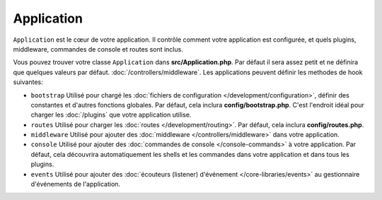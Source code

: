 Application
###########

``Application`` est le cœur de votre application. Il contrôle comment
votre application est configurée, et quels plugins, middleware, commandes
de console et routes sont inclus.

Vous pouvez trouver votre classe ``Application`` dans **src/Application.php**.
Par défaut il sera assez petit et ne définira que quelques valeurs par défaut.
:doc:`/controllers/middleware`. Les applications peuvent définir les
methodes de hook suivantes:

* ``bootstrap`` Utilisé pour chargé les :doc:`fichiers de configuration
  </development/configuration>`, définir des constantes et d'autres fonctions
  globales. Par défaut, cela inclura **config/bootstrap.php**. C'est
  l'endroit idéal pour charger les :doc:`/plugins` que votre application
  utilise.
* ``routes`` Utilisé pour charger les :doc:`routes </development/routing>`.
  Par défaut, cela inclura **config/routes.php**.
* ``middleware`` Utilisé pour ajouter des :doc:`middleware </controllers/middleware>`
  dans votre application.
* ``console`` Utilisé pour ajouter des :doc:`commandes de console
  </console-commands>`
  à votre application. Par défaut, cela découvrira automatiquement les shells
  et les commandes dans votre application et dans tous les plugins.
* ``events`` Utilisé pour ajouter des :doc:`écouteurs (listener) d'événement </core-libraries/events>`
  au gestionnaire d'événements de l'application.

.. meta::
    :title lang=fr: Application CakePHP
    :keywords lang=fr: http, middleware, psr-7, events, plugins, application, événements, baseapplication
